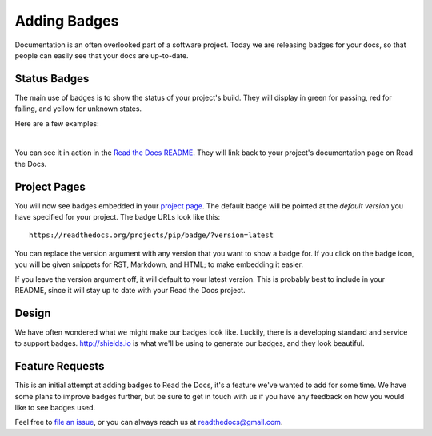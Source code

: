 .. post:: Aug 14, 2014
   :tags: feature, badges

Adding Badges
=============

Documentation is an often overlooked part of a software project.
Today we are releasing badges for your docs,
so that people can easily see that your docs are up-to-date.

Status Badges
-------------

The main use of badges is to show the status of your project's build.
They will display in green for passing,
red for failing,
and yellow for unknown states.

Here are a few examples:

|green| |nbsp| |red| |nbsp| |yellow|

You can see it in action in the `Read the Docs README`_.
They will link back to your project's documentation page on Read the Docs.

Project Pages
-------------

You will now see badges embedded in your `project page`_.
The default badge will be pointed at the *default version* you have specified for your project.
The badge URLs look like this::

	https://readthedocs.org/projects/pip/badge/?version=latest

You can replace the version argument with any version that you want to show a badge for.
If you click on the badge icon,
you will be given snippets for RST, Markdown, and HTML;
to make embedding it easier.

If you leave the version argument off,
it will default to your latest version.
This is probably best to include in your README,
since it will stay up to date with your Read the Docs project.

Design
------

We have often wondered what we might make our badges look like.
Luckily,
there is a developing standard and service to support badges.
http://shields.io is what we'll be using to generate our badges,
and they look beautiful.

Feature Requests
----------------

This is an initial attempt at adding badges to Read the Docs,
it's a feature we've wanted to add for some time.
We have some plans to improve badges further,
but be sure to get in touch with us if you have any feedback on how you would like to see badges used.

Feel free to `file an issue`_,
or you can always reach us at readthedocs@gmail.com.

.. _file an issue: https://github.com/rtfd/readthedocs.org/issues
.. _Read the Docs README: https://github.com/rtfd/readthedocs.org/blob/master/README.rst
.. _project page: https://readthedocs.org/projects/pip/
.. |green| image:: http://img.shields.io/badge/Docs-latest-green.svg
.. |red| image:: http://img.shields.io/badge/Docs-release--1.6-red.svg
.. |yellow| image:: http://img.shields.io/badge/Docs-No%20Builds-yellow.svg
.. |nbsp| unicode:: 0xA0 
   :trim:
